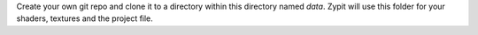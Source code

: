 Create your own git repo and clone it to a directory within this directory named `data`. 
Zypit will use this folder for your shaders, textures and the project file.
